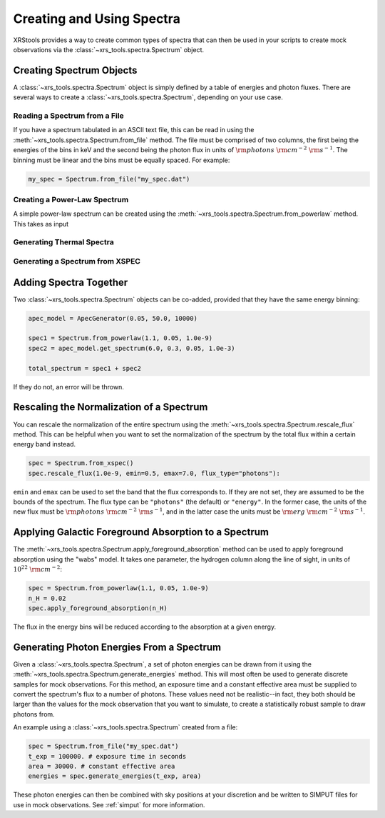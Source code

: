 .. _spectra:

Creating and Using Spectra
==========================

XRStools provides a way to create common types of spectra that can then be
used in your scripts to create mock observations via the 
:class:`~xrs_tools.spectra.Spectrum` object.

Creating Spectrum Objects
-------------------------

A :class:`~xrs_tools.spectra.Spectrum` object is simply defined by a table 
of energies and photon fluxes. There are several ways to create a 
:class:`~xrs_tools.spectra.Spectrum`, depending on your use case. 

Reading a Spectrum from a File
++++++++++++++++++++++++++++++

If you have a spectrum tabulated in an ASCII text file, this can be read
in using the :meth:`~xrs_tools.spectra.Spectrum.from_file` method. The file
must be comprised of two columns, the first being the energies of the bins
in keV and the second being the photon flux in units of 
:math:`{\rm photons}~{\rm cm}^{-2}~{\rm s}^{-1}`. The binning must be linear
and the bins must be equally spaced. For example:

.. code-block:: python

    my_spec = Spectrum.from_file("my_spec.dat")

Creating a Power-Law Spectrum
+++++++++++++++++++++++++++++

A simple power-law spectrum can be created using the 
:meth:`~xrs_tools.spectra.Spectrum.from_powerlaw` method. This takes as input 

Generating Thermal Spectra
++++++++++++++++++++++++++

Generating a Spectrum from XSPEC
++++++++++++++++++++++++++++++++

Adding Spectra Together
-----------------------

Two :class:`~xrs_tools.spectra.Spectrum` objects can be co-added, provided that
they have the same energy binning:

.. code-block:: python

    apec_model = ApecGenerator(0.05, 50.0, 10000)
    
    spec1 = Spectrum.from_powerlaw(1.1, 0.05, 1.0e-9)
    spec2 = apec_model.get_spectrum(6.0, 0.3, 0.05, 1.0e-3)

    total_spectrum = spec1 + spec2
    
If they do not, an error will be thrown. 

Rescaling the Normalization of a Spectrum
-----------------------------------------

You can rescale the normalization of the entire spectrum using the
:meth:`~xrs_tools.spectra.Spectrum.rescale_flux` method. This can be 
helpful when you want to set the normalization of the spectrum by the 
total flux within a certain energy band instead. 

.. code-block:: python

    spec = Spectrum.from_xspec()
    spec.rescale_flux(1.0e-9, emin=0.5, emax=7.0, flux_type="photons"):

``emin`` and ``emax`` can be used to set the band that the flux corresponds to. If they
are not set, they are assumed to be the bounds of the spectrum. The flux type can be 
``"photons"`` (the default) or ``"energy"``. In the former case, the units of the new 
flux must be :math:`{\rm photons}~{\rm cm}^{-2}~{\rm s}^{-1}`, and in the latter case 
the units must be :math:`{\rm erg}~{\rm cm}^{-2}~{\rm s}^{-1}`.

Applying Galactic Foreground Absorption to a Spectrum
-----------------------------------------------------

The :meth:`~xrs_tools.spectra.Spectrum.apply_foreground_absorption` method
can be used to apply foreground absorption using the "wabs" model. It takes 
one parameter, the hydrogen column along the line of sight, in units of 
:math:`10^{22}~{\rm cm}^{-2}`:

.. code-block:: python

    spec = Spectrum.from_powerlaw(1.1, 0.05, 1.0e-9)
    n_H = 0.02
    spec.apply_foreground_absorption(n_H)

The flux in the energy bins will be reduced according to the absorption at a
given energy.

Generating Photon Energies From a Spectrum
------------------------------------------

Given a :class:`~xrs_tools.spectra.Spectrum`, a set of photon energies can be 
drawn from it using the :meth:`~xrs_tools.spectra.Spectrum.generate_energies`
method. This will most often be used to generate discrete samples for mock 
observations. For this method, an exposure time and a constant effective area 
must be supplied to convert the spectrum's flux to a number of photons. These
values need not be realistic--in fact, they both should be larger than the 
values for the mock observation that you want to simulate, to create a statistically
robust sample to draw photons from. 

An example using a :class:`~xrs_tools.spectra.Spectrum` created from a file:

.. code-block:: python

    spec = Spectrum.from_file("my_spec.dat")
    t_exp = 100000. # exposure time in seconds
    area = 30000. # constant effective area
    energies = spec.generate_energies(t_exp, area)

These photon energies can then be combined with sky positions at your discretion
and be written to SIMPUT files for use in mock observations. See :ref:`simput` for
more information.